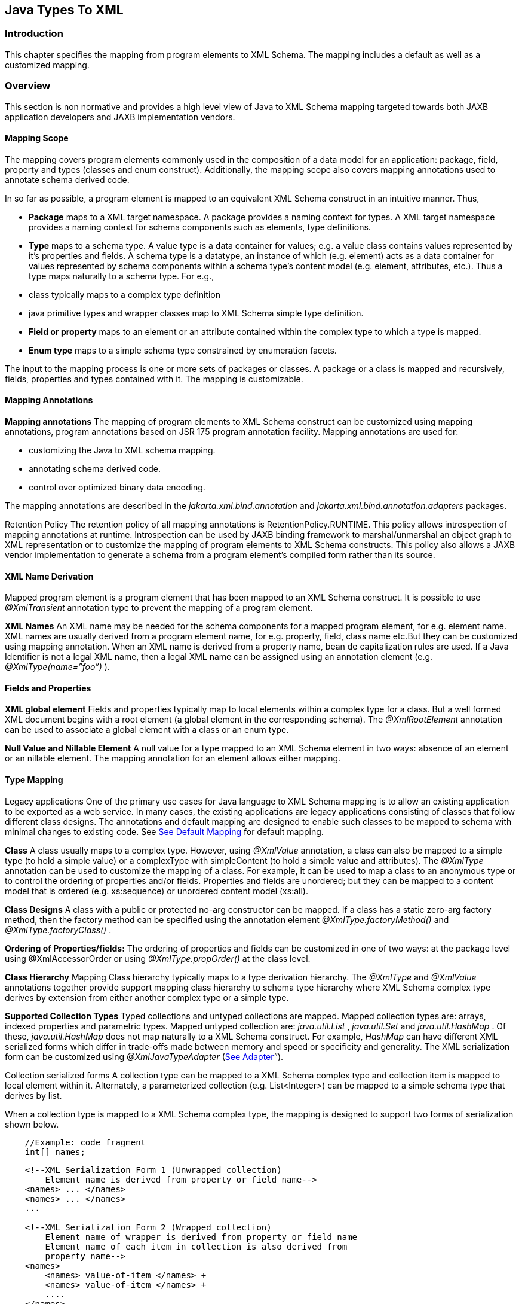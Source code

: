 //
// Copyright (c) 2020 Contributors to the Eclipse Foundation
//

== Java Types To XML

=== Introduction

This chapter specifies the mapping from
program elements to XML Schema. The mapping includes a default as well
as a customized mapping.

=== Overview

This section is non normative and provides a
high level view of Java to XML Schema mapping targeted towards both JAXB
application developers and JAXB implementation vendors.

==== Mapping Scope

The mapping covers program elements commonly
used in the composition of a data model for an application: package,
field, property and types (classes and enum construct). Additionally,
the mapping scope also covers mapping annotations used to annotate
schema derived code.

In so far as possible, a program element is
mapped to an equivalent XML Schema construct in an intuitive manner.
Thus,

* *Package* maps to a XML target namespace. A
package provides a naming context for types. A XML target namespace
provides a naming context for schema components such as elements, type
definitions.
* *Type* maps to a schema type. A value type is
a data container for values; e.g. a value class contains values
represented by it’s properties and fields. A schema type is a datatype,
an instance of which (e.g. element) acts as a data container for values
represented by schema components within a schema type’s content model
(e.g. element, attributes, etc.). Thus a type maps naturally to a schema
type. For e.g.,
*  class typically maps to a complex type
definition
* java primitive types and wrapper classes map
to XML Schema simple type definition.
* *Field or property* maps to an element or an
attribute contained within the complex type to which a type is mapped.
* *Enum type* maps to a simple schema type
constrained by enumeration facets.

The input to the mapping process is one or
more sets of packages or classes. A package or a class is mapped and
recursively, fields, properties and types contained with it. The mapping
is customizable.

==== Mapping Annotations

*Mapping annotations* The mapping of program
elements to XML Schema construct can be customized using mapping
annotations, program annotations based on JSR 175 program annotation
facility. Mapping annotations are used for:

* customizing the Java to XML schema mapping.
* annotating schema derived code.
* control over optimized binary data encoding.

The mapping annotations are described in the
_jakarta.xml.bind.annotation_ and _jakarta.xml.bind.annotation.adapters_
packages.

Retention Policy The retention policy of all
mapping annotations is RetentionPolicy.RUNTIME. This policy allows
introspection of mapping annotations at runtime. Introspection can be
used by JAXB binding framework to marshal/unmarshal an object graph to
XML representation or to customize the mapping of program elements to
XML Schema constructs. This policy also allows a JAXB vendor
implementation to generate a schema from a program element’s compiled
form rather than its source.

==== XML Name Derivation

Mapped program element is a program element
that has been mapped to an XML Schema construct. It is possible to use
_@XmlTransient_ annotation type to prevent the mapping of a program
element.

*XML Names* An XML name may be needed for the
schema components for a mapped program element, for e.g. element name.
XML names are usually derived from a program element name, for e.g.
property, field, class name etc.But they can be customized using mapping
annotation. When an XML name is derived from a property name, bean de
capitalization rules are used. If a Java Identifier is not a legal XML
name, then a legal XML name can be assigned using an annotation element
(e.g. _@XmlType(name=”foo”)_ ).

==== Fields and Properties

*XML global element* Fields and properties
typically map to local elements within a complex type for a class. But a
well formed XML document begins with a root element (a global element in
the corresponding schema). The _@XmlRootElement_ annotation can be used
to associate a global element with a class or an enum type.

*Null Value and Nillable Element* A null value
for a type mapped to an XML Schema element in two ways: absence of an
element or an nillable element. The mapping annotation for an element
allows either mapping.



==== Type Mapping

Legacy applications One of the primary use
cases for Java language to XML Schema mapping is to allow an existing
application to be exported as a web service. In many cases, the existing
applications are legacy applications consisting of classes that follow
different class designs. The annotations and default mapping are
designed to enable such classes to be mapped to schema with minimal
changes to existing code. See link:jaxb.html#a3676[See Default
Mapping] for default mapping.

*Class* A class usually maps to a complex type.
However, using _@XmlValue_ annotation, a class can also be mapped to a
simple type (to hold a simple value) or a complexType with simpleContent
(to hold a simple value and attributes). The _@XmlType_ annotation can
be used to customize the mapping of a class. For example, it can be used
to map a class to an anonymous type or to control the ordering of
properties and/or fields. Properties and fields are unordered; but they
can be mapped to a content model that is ordered (e.g. xs:sequence) or
unordered content model (xs:all).

*Class Designs* A class with a public or
protected no-arg constructor can be mapped. If a class has a static
zero-arg factory method, then the factory method can be specified using
the annotation element _@XmlType.factoryMethod()_ and
_@XmlType.factoryClass()_ .

*Ordering of Properties/fields:* The ordering of
properties and fields can be customized in one of two ways: at the
package level using @XmlAccessorOrder or using _@XmlType.propOrder()_ at
the class level.

*Class Hierarchy* Mapping Class hierarchy
typically maps to a type derivation hierarchy. The _@XmlType_ and
_@XmlValue_ annotations together provide support mapping class hierarchy
to schema type hierarchy where XML Schema complex type derives by
extension from either another complex type or a simple type.

*Supported Collection Types* Typed collections
and untyped collections are mapped. Mapped collection types are: arrays,
indexed properties and parametric types. Mapped untyped collection are:
_java.util.List_ , _java.util.Set_ and _java.util.HashMap_ . Of these,
_java.util.HashMap_ does not map naturally to a XML Schema construct.
For example, _HashMap_ can have different XML serialized forms which
differ in trade-offs made between memory and speed or specificity and
generality. The XML serialization form can be customized using
_@XmlJavaTypeAdapter_ (link:jaxb.html#a2278[See Adapter]”).

Collection serialized forms A collection type
can be mapped to a XML Schema complex type and collection item is mapped
to local element within it. Alternately, a parameterized collection
(e.g. List<Integer>) can be mapped to a simple schema type that derives
by list.

When a collection type is mapped to a XML
Schema complex type, the mapping is designed to support two forms of
serialization shown below.

[source,java,indent=4]
----
//Example: code fragment
int[] names;
----
[source,xml,indent=4]
----
<!--XML Serialization Form 1 (Unwrapped collection)
    Element name is derived from property or field name-->
<names> ... </names>
<names> ... </names>
...

<!--XML Serialization Form 2 (Wrapped collection)
    Element name of wrapper is derived from property or field name
    Element name of each item in collection is also derived from
    property name-->
<names>
    <names> value-of-item </names> +
    <names> value-of-item </names> +
    ....
</names>
----

The two serialized XML forms allow a null
collection to be represented either by absence or presence of an element
with a nillable attribute. The _@XmlElementWrapper_ annotation on the
property or field is used to customize the schema corresponding to the
above XML serialization forms.

A parameterized collection (e.g.
List<*Integer*>) can also be mapped to simple schema that derives by list
using _@XmlList_ annotation. For e.g. the serialized XML form is: “1 2 3
“.

==== Adapter

A type may not map naturally to a XML
representation (see Supported Collection Types above). As another
example, a single instance of a type may have different on wire XML
serialization forms.

Adapter approach defines a portable
customization mechanism for applications exemplified above. The
mechanism provides a way to adapt a bound type, a Java type used to
process XML content, to value type, mapped to an XML representation or
vice versa. It is the value type that is used for marshalling and
unmarshalling. Use of this approach involves two steps:

* provide an adapter class that extends the
abstract class _@jakarta.xml.bind.annotation.adapters.XmlAdapter_ that
defines two methods _unmarshal()_ and _marshal()_ . The methods are
invoked by JAXB vendor implementation during unmarshalling and
marshaling respectively to adapt between bound and value types.
* specify the adapter class using the
_@XmlJavaTypeAdapter_ annotation.

==== Referential Integrity

Preserving referential integrity of an object
graph across XML serialization followed by a XML de serialization,
requires an object reference to be marshalled by reference or
containment appropriately. Possible strategies include:

* marshal all references to a given object by
reference.
* marshal the first reference to an object by
containment and subsequent references to the same object by reference.

Depending on the strategy, the schema to which
program element is mapped also varies accordingly.

Two annotations _@XmlID_ and _@XmlIDREF_
provide the mechanism which can be used together to map program element
by reference or containment. This places the burden of preserving
referential integrity on a developer. On the other hand, the ability to
customize the mapping is useful since it can result in mapping of
program elements to a schema that defines a document structure more
meaningfully to an application than a default derived schema.

==== Property/Field Name Collision

A XML name collision can arise when the
property name obtained by bean de capitalization and the name of a field
map to a same schema component. For example

[source,java,indent=4]
----
public int item;
public int getItem();
public void setItem(int val);
----

The name collision occurs because the property
name, bean de capitalization, and the name of the public field are both
the same i.e. _item._ In the case, where the property and the public
field refer to the same field, the _@XmlTransient_ can be used to
resolve the name collision by preventing the mapping of either the
public field or the property.

=== Naming Conventions

Any source and schema fragments and examples
shown in this chapter are meant to be illustrative rather than
normative.

*  _@XmlAttribute_ denotes both a program
annotation type as well a specific use of annotation type.
* The prefix _xs:_ is used to refer to schema
components in W3C XML Schema namespace.
* The prefix _ref:_ is used to refer to schema
components in the namespace _“http://ws-i.org/profiles/basic/1.1/xsd”_
* 

=== Constraint Violations

For the purpose of mapping and constraint
checking, if a program element is not annotated explicitly, and there is
a default mapping annotation defined for that element, it must be
applied first before performing any constraint checks or mapping. This
is assumed in the normative mapping tables shown below.

The mapping of program elements to XML Schema
constructs is subject to mapping constraints, specified elsewhere in
this chapter. The mapping constraints must be enforced by the
_jakarta.xml.bind.annotation.JAXBContext.newInstance(..)_ method. Any
cycles resulting from a combination of annotations or default mapping
must be detected in
_jakarta.xml.bind.annotation.JAXBContext.newInstance(..)_ method and also
constitutes a constraint violation. A _jakarta.xml.bind.JAXBException_ or
(its subclass, which can be provider specific) must be thrown upon a
constraint violation.

A JAXB Provider must support the schema
generation at runtime. See
_jakarta.xml.bind.JAXBContext.generateSchema(..)_ for more information.

=== Type Mapping

This section specifies the mapping of Java
types to XML Schema.

==== Java Primitive types

The default mapping of Java types (and their
wrapper classes) specified in table link:jaxb.html#a2310[See
Mapping: Java Primitive types to Schema Types] must be supported.

.Table 8-1 Mapping: Java Primitive types to Schema Types
|===
| Java Primitive Type | XML data type

| boolean
| xs:boolean

| byte
| xs:byte

| short
| xs:short

| int
| xs:int

| long
| xs:long

| float
| xs:float

| double
| xs:double

|===

==== Java Standard Classes

The default mapping of Java classes specified
in link:jaxb.html#a2329[See Mapping of Standard Java classes]
must be supported.

.Table 8-2 Mapping of Standard Java classes
|===

| Java Class | XML data type

| java.lang.String
| xs:string

| java.math.BigInteger
| xs:integer

| java.math.BigDecimal
| xs:decimal

| java.util.Calendar
| xs:dateTime

| java.util.Date
| xs:dateTime

| javax.xml.namespace.QName
| xs:QName

| java.net.URI
| xs:string

| javax.xml.datatype.XMLGregorianCalendar
| xs:anySimpleType

| javax.xml.datatype.Duration
| xs:duration

| java.lang.Object
| xs:anyType

| java.awt.Image
| xs:base64Binary

| javax.activation.DataHandler
| xs:base64Binary

| javax.xml.transform.Source
| xs:base64Binary

| java.util.UUID
| xs:string
|===

A byte[] must map to xs:base64Binary by
default.

==== Generics

===== Type Variable

The following grammar is from [JLS], Section
4.4, “Type Variables”.

----
 TypeParameter:
    TypeVariable TypeBoundopt


 TypeBound:
    extends ClassOrInterfaceType AdditionalBoundListopt
----

A type variable without a Typebound must be
mapped to xs:anyType.

A type variable with a TypeBound must map to
the schema type to which ClassOrInterfaceType is mapped; the mapping of
ClassOrInterface is subject to the mapping constraints specified in
other sections in this chapter.

[source,java,indent=4]
----
// code fragment
public class Shape <T> {
    public T xshape;
    public Shape() {};
    public Shape(T f) {
        xshape = f;
    }
}
----

[source,xml,indent=4]
----
<!-- XML Schema -->
<xs:complexType name="shape">
    <xs:sequence>
        <xs:element name="xshape" type="xs:anyType" minOccurs="0"/>
    </xs:sequence>
</xs:complexType>
----

===== Type Arguments and Wildcards

The following grammar is from [JLS], Section
4.5.1, “Type Arguments and Wildcards”.

----
TypeArguments:
    <ActualTypeArgumentList>

ActualTypeArgumentList:
    ActualTypeArgument
    ActualTypeArgumentList, ActualTypeArgument

ActualTypeArgument:
    ReferenceType
    Wildcard

Wildcard:
?WildcardBounds

WildcardBounds:
    extends ReferenceType
    super ReferenceType
----

A wildcard without a WildcardBounds must map
to schema type xs:anyType.

A wildcard with a WildcardBounds whose super
type is ReferenceType must map to schema type xs:anyType.

A wildcard with a WildcardBounds that extends
a ReferenceType must map to the schema type to which the ReferenceType
is mapped; this mapping is subject to the mapping constraints specified
in other sections in this chapter and is determined by the annotations
as specified in the mapping tables in the chapter. For example:

[source,java,indent=4]
----
/**
* EXAMPLE : WildcarType Mapping
*/
// Code fragment
public class Shape {...}

public class Rectangle extends Shape {...}
public class Circle extends Shape {...}

public class Foo {
    public java.util.List<? extends Shape> shapes;
}
----

[source,xml,indent=4]
----
<!-- XML Schema fragment -->
<xs:complexType name="shape">
    ...
</xs:complexType>

<xs:complexType name="circle">
    <xs:complexContent>
        <xs:extension base="shape">
            ...
        </xs:extension>
    </xs:complexContent>
</xs:complexType>

<xs:complexType name="rectangle">
    <xs:complexContent>
        <xs:extension base="shape">
            ...
        </xs:extension>
    </xs:complexContent>
</xs:complexType>

<xs:complexType name="foo">
    <xs:sequence>
        <xs:element name="shapes" type="shape" nillable="true"
                    maxOccurs="unbounded" minOccurs="0"/>
    </xs:sequence>
</xs:complexType>
----

==== Collections

The following collection must be supported:

*  _java.util.Map_ and its subtypes (e.g.
java.util.HashMap)
*  _java.util.Collection_ and it’s subtypes
(e.g. java.util.List)

The mapping of collection depends upon the
annotations on the program elements and is specified in the mapping
tables. This specification uses a collection type to be one of
_java.util.Collection_ (or a subtype derived from it) , an array or an
JavaBean index property.

=== Java Package

 _@XmlSchema_ is used in the mapping of
package to an XML target namespace.

==== @XmlSchema

===== Synopsis

[source,java,indent=4]
----
public enum XmlNsForm {UNQUALIFIED, QUALIFIED, UNSET}

@Retention(RUNTIME) @Target({})
public @interface XmlNs {...}

@Retention(RUNTIME) @Target({PACKAGE})
public @interface XmlSchema {
    XmlNs[] xmlns() default {};
    String namespace() default "";
    String location() default "";
    XmlNsForm elementFormDefault() default XmlNsForm.UNSET;
    XmlNsForm attributeFormDefault() default XmlNsForm.UNSET;
}
----

===== Mapping

If _location()_ is “”, a package annotated
with _@XmlSchema_ must be mapped as specified in
link:jaxb.html#a2476[See Mapping: Package to XML target
namespace]. Otherwise a package will not produce any schema document.

.Table 8-3 Mapping: Package to XML target namespace
|===
| _targetNamespace_ | if _@XmlSchema.namespace()_ is "" _,_ then _absent;_ +
otherwise @XmlSchema.namespace()

| _elementFormDefault_ | if the value of
_@XmlSchema.elementFormDefault()_
is _@XmlNsForm.UNSET,_ then _absent;_

otherwise, the value of +
_@XmlSchema.elementFormDefault()_

| _attributeFormDefault_ | if the value of
_@XmlSchema.attributeFormDefault()_ is
_@XmlNsForm.UNSET,_ then _absent;_

otherwise, the value of
_@XmlSchema.attributeFormDefault()_

| _Namespace prefixes_ | if _@XmlSchema.xmlns()_ is {} then
implementation defined;

otherwise _@XmlSchema.xmlns()_
|===

==== @XmlAccessorType

This annotation allows control over default
serialization of fields and properties.

===== Synopsis

[source,java,indent=4]
----
@Inherited @Retention(RUNTIME) @Target({PACKAGE, TYPE})
public @interface XmlAccessorType {
    XmlAccessType value() default XmlAccessType.PUBLIC_MEMBER;
}

public enum XmlAccessType { NONE, PROPERTY, FIELD, PUBLIC_MEMBER }
----

===== Mapping

The following mapping constraints must be
enforced:

This annotation can be used only with the
following other annotations: _@XmlType, @XmlRootElement_ ,
_@XmlAccessorOrder, @XmlSchema, @XmlSchemaType, @XmlSchemaTypes,
@XmlJavaTypeAdapters._ It can also be used with the following
annotations at the package level: _@ XmlJavaTypeAdapter_ .

See link:jaxb.html#a3676[See Default
Mapping]”.

==== @XmlAccessorOrder

This annotation allows control over the
default ordering of properties and fields that are mapped to XML
elements. Properties and fields mapped to XML attributes are not
impacted by this annotation since XML attributes are unordered.

===== Synopsis

[source,java,indent=4]
----
@Inhertited @Retention(RUNTIME)
@Target({PACKAGE, TYPE})
public @interface XmlAccessorOrder {
    XmlAccessOrder value() default XmlAccessOrder.UNDEFINED;
}

public enum XmlAccessOrder { UNDEFINED, ALPHABETICAL }
----

===== Mapping

The following mapping constraints must be
enforced:

. This annotation can be
used only with the following other annotations: _@XmlType,
@XmlRootElement_ , _@XmlAccessorType, @XmlSchema, @XmlSchemaType,
@XmlSchemaTypes, @XmlJavaTypeAdapters._ It can also be used with the
following annotations at the package level: _@ XmlJavaTypeAdapter_ .

If the value of _@XmlAccessorOrder.value()_ is
_XmlAccessOrder.ALHPHABETICAL_ , then the default ordering of
fields/properties is lexicographic order as determined by
_java.lang.String.CompareTo((String anotherString)_ .

If the _@XmlAccessorOrder.value()_ is
_XmlAccessOrder.UNDEFINED_ , then the default ordering of
fields/properties is unspecified.

==== @XmlSchemaType

This annotation allows a customized mapping to
a XML Schema built in type. This is useful where a Java type can map to
more than one schema built in types. An example is
_XMLGregorianCalendar_ which can represent one of the eight schema
built-in types.

===== Synopsis

[source,java,indent=4]
----
@Retention(RUNTIME)
@Target({FIELD, METHOD, PACKAGE})
public @interface XmlSchemaType {
    String name();
    String namespace() default "http://www.w3.org/2001/XMLSchema";
    Class type() default DEFAULT.class;
    static final class DEFAULT {}
}
----

===== Mapping

The following mapping constraints must be
enforced:

* name() must be an atomic simple type schema
type (or a type that derives from it) to which the type of the property
or field can be mapped from XML Schema -> Java as specified in Section
6.2.2, “Atomic Datatype”. Example

[source,java,indent=4]
----
// @XmlSchemaType can specify any one of the eight calendar types
// that map to XMLGregorianCalendar.
@XmlSchemaType(name=”date”)
XMLGregorianCalendar foo;
----

*  If the annotation is used as a package
level annotation or within _@XmlSchemaTypes_ , value of
_@XmlSchemaType.type()_ must be specified and must be the Java type that
is being customized.
* If the annotation is used on a field or a
method, then value of type() must be DEFAULT.class.
* This annotation can only be used with the
following other annotations: _@XmlElement, @XmlAttribute,
@XmlJavaTypeAdapter, @XmlJavaTypeAdapters._

package:

When this annotation is used at the package
level, the mapping applies to references to _@XmlSchemaType.type()_ as
specified below. For clarity, the following code example is used along
with normative text.

[source,java,indent=4]
----
// Example: change the default mapping at package level
package foo;
@jakarta.xml.bind.annotation.XmlSchemaType
    (name="date",
    type=javax.xml.datatype.XMLGregorianCalendar.class)
----

A _@XmlSchemaType_ that is specified as a
package level annotation must apply at the point of reference as
follows:

. a property/field within a class in package
(e.g _exmple.po)_ whose reference type is _@XmlSchemaType.type()_ . For
e.g.

[source,java,indent=4]
----
// XMLGregorianCalendar will be mapped to XML Schema type "date"
XMLGregorianCalendar cal;
----

. a property/field within a class in package
(e.g _exmple.po)_ , where _@XmlSchemaType.type()_ is used as a
parametric type. For e.g.

[source,java,indent=4]
----
 // Example: Following code maps to a repeating element with
 // XML Schema type of "date".
 List<XMLGregorianCalendar> bar;
----

property/field:

A _@XmlSchemaType_ specified on the
property/field maps references to _@XmlSchemaType.type()_ as follows:

. property/field is a single valued.

[source,java,indent=4]
----
// Maps XMLGregorianCalendar to XML Schema type "date"”
@XmlSchemaType(name=”date”)
public XMLGregorianCalendar cal;
----

. a property/field where
_@XmlSchemaType.type()_ is used as a parametric type. For e.g.

[source,java,indent=4]
----
// Example: Following code maps to a repeating element with
// XML Schema type of "date".
@XmlSchemaType(name="date")
List<XMLGregorianCalendar> bar;
----

==== @XmlSchemaTypes

This annotation is a container annotation for
defining multiple _@XmlSchemaType_ annotations at the package level.

===== Synopsis

[source,java,indent=4]
----
@Retention(RUNTIME) @Target({PACKAGE})
public @interface XmlSchemaTypes {
    // Collection of @{@link XmlSchemaType} annotations
    XmlSchemaType[] value();
}
----

===== Mapping

Each _@XmlSchemaType_ annotation in
_@XmlSchemaTypes.value()_ must be mapped as specified in
link:jaxb.html#a2520[See @XmlSchemaType]”.

=== Java class

==== @XmlType

 _@XmlType_ is used to map a Java class to a
schema type. The schema type is computed from its annotation element
values.

===== Synopsis

[source,java,indent=4]
----
@Retention(RUNTIME) @Target({TYPE})
public @interface XmlType {
    String name() default "##default";
    String[] propOrder() default {""};
    String namespace() default "##default" ;
    Class factoryClass() default DEFAULT.class;
    static final class DEFAULT {};
    String factoryMethod() default "";
}
----

===== Mapping

The following mapping constraints must be
enforced:

* a class must be either be a top level class
or a nested static class.
* a class must have a public or protected
no-arg constructor or a factory method identified by \{ _factoryClass(),
factoryMethod()_ } unless it is adapted using _@XmlJavaTypeAdapter_ .
* If _factoryClass()_ is other than
DEFAULT.class, then _factoryMethod()_ must be specified (i.e. the
default value ““ cannot be used.)
* If _factoryClass()_ is _DEFAULT.class_ and
_factoryMethod()_ is not ““, then _factoryMethod()_ be a method in this
class.
* if _@XmlType.propOrder_ is not \{} or \{““},
then the set must include all of the properties and fields mapped to
particles as specified in:
* link:jaxb.html#a2898[See
@XmlElement]”
* link:jaxb.html#a3019[See
@XmlElements]”
* link:jaxb.html#a3049[See
@XmlElementRef]”
* link:jaxb.html#a3112[See
@XmlElementRefs]”
*  _@XmlType.propOrder_ must not include a
field or property annotated with _@XmlTransient._
* if the class, subClass, derives from another
XML-bound class, baseClass directly or indirectly (other than
java.lang.Object), then the subClass must not contain a mapped property
or field annotated with _@XmlValue_ annotation.
* If a class contains a mapped property or
field annotated with _@XmlValue_ annotation, then all other mapped
fields or properties in the class must be mapped to an XML attribute.
* This annotation can be used with the
following annotations: _@XmlRootElement, @XmlAccessorOrder,
@XmlAccessorType._
* Even though the syntax allows it, @XmlType
is disallowed on an interface.

A class annotated with @ _XmlType_ , must be
mapped as specified below:

class must be mapped as specified in
link:jaxb.html#a2678[See Mapping: Class to Simple Type
Definition] if the class contains only one mapped property or field that
is annotated with @ _XmlValue_ as specified in
link:jaxb.html#a3331[See @XmlValue]”.

otherwise, the class must be mapped as
specified in link:jaxb.html#a2611[See Mapping: Class to Complex
Type
Definition].

.Table 8-4 Mapping: Class to Complex Type Definition
|===

| {name} | if _@XmlType.name()_ is ““, then absent +

otherwise if _@XmlType.name()_ is “
_##default_ “, then the XML name derived from the class name as
specified in link:jaxb.html#a3678[See Java Identifier To XML
Name]”  +

otherwise _@XmlType.name()_

| {target namespace} | if _@XmlType.namespace()_ is “
_##default_ “ && _@XmlType.name()_ is ““ and class is annotated with
_@XmlRootElement_ , then the {target namespace} as specified in
link:jaxb.html#a2742[See Mapping: Class to Element Declaration] +

otherwise if _@XmlType.namespace()_ is “
_##default_ “ && _@XmlType.name()_ is ““ and class is not annotated with
_@XmlRootElement_ , then the {target namespace} of the attribute or
element to which the property or field, from where this class is
referenced, is mapped. +

otherwise if _@XmlType.namespace()_ is
“ _##default_ “ && _@XmlType.name()_ is not ““, then the namespace to
which the package, in which class is defined, is mapped as specified in
link:jaxb.html#a2476[See Mapping: Package to XML target
namespace] +

otherwise _@XmlType.namespace()_

| {base type definition} | if the class contains a mapped property or
field annotated with _@XmlValue_ as specified in
link:jaxb.html#a3331[See @XmlValue]”, then the schema type to
which mapped property or field’s type is mapped. +

otherwise schema type to which the nearest
XML-bound ancestor class is mapped

| {derivation method} | if _{base type definition}_ is _xs:anyType_ ,
then by _restriction_ +

otherwise _extension_

| {final} | if class modifier final is present. then the
set {extension, restriction}; +

otherwise, the empty set.

| {abstract} | true if the class modifier abstract is
present; +

otherwise false.

| {attribute uses} | The set of properties or fields mapped to
attributes as specified in link:jaxb.html#a3230[See
@XmlAttribute]”.

| {attribute wildcard} | Attribute wildcard as specified in
link:jaxb.html#a3303[See XmlAnyAttribute]”.

|{content type} |
. empty if no mapped property or field is
annotated with _@XmlElement_
.  _mixed_ if a property or field is annotated
with _@XmlMixed_ as specified in link:jaxb.html#a3449[See
@XmlMixed]”.
.  _simpleContent_ if :
. no property or field is annotated with
_@XmlElement_
. && one or more properties or fields is
annotated with _@XmlAttribute_
. && one property is annotated with
_@XmlValue_ .
.  _element-only content_ if one or more
properties is annotated with _@XmlElement; +
content model_ mapped as specified in link:jaxb.html#a2662[See
Mapping: Class body to Model Group Component]”.

| {prohibited substitutions} | Empty set

| {annotations} |  _absent_
|===

.Table 8-5 Mapping: Class body to Model Group Component
|===
| {compositor} | if _@XmlType.propOrder()_ is \{} then _xs:all_;

otherwise _xs:sequence_ . The ordering of
particles is: if _@XmlType.propOrder()_ is not ““, then the
order in which properties/fields are listed in _@XmlType.propOrder()_ .

if _@XmlType.propOrder()_ is ““ && class is annotated with
_@XmlAccessorOrder(XmlAcessOrder.ALPHABETICAL) )_ or
_@XmlAccessorOrder(XmlAccessOrder.ALPHABETICAL)_ is specified at the
package level and class is not annotated with
_@XmlAccessorOrder(XmlAccessOrder.UNDEFINED)_ , then alphabetical order
as specified in link:jaxb.html#a2506[See @XmlAccessorOrder]”.

otherwise order is unspecified.

| {particles} | Set of properties or fields mapped to
particles. See _{compositor}_ mapping above for ordering of particles.

| {annotation} | _unspecified_
|===

.Table 8-6 Mapping: Class to Simple Type Definition
|===

| {name} | if _@XmlType.name()_ is ““, then absent

otherwise if _@XmlType.name()_ is “
_##default_ “, then the XML name derived from the class name
as specified in link:jaxb.html#a3678[See Java Identifier To XML
Name]”

otherwise _@XmlType.name()_

| {target namespace} | if _@XmlType.namespace()_ is “
_##default_ “ && _@XmlType.name()_ is ““ and class is annotated with
_@XmlRootElement_ , then the {target namespace} as specified in
link:jaxb.html#a2742[See Mapping: Class to Element Declaration]

otherwise if _@XmlType.namespace()_ is “
_##default_ “ && _@XmlType.name()_ is ““ and class is not annotated with
_@XmlRootElement_ , then the {target namespace} of the attribute or
element to which the property or field, from where this class is
referenced, is mapped.

otherwise if _@XmlType.namespace()_ is“
_##default_ “ && _@XmlType.name()_ is not ““, then the namespace to
which the package, in which class is defined, is mapped as specified in
link:jaxb.html#a2476[See Mapping: Package to XML target
namespace]

otherwise _@XmlType.namespace()_

| {base type definition} | ur-type definition, _xs:anyType_ .

NOTE: This is subject to the mapping
constraints on XmlType. See link:jaxb.html#a2591[See Mapping]”.

| {facets} |  _empty set_

| {fundamental facets} | derived

| {final} | empty set.
A subset of {extension, list, restriction, union}.

| {variety} | Must be mapped as shown below

| | atomic +
_{primitive type definition}_ | if property or field type is one of:
- primitive type
- wrapper class
- reference type mapped to a simple atomictype.
| | list +
_{item type definition}_ | if the property or field type is one of the
following collection types:
- generic list
- indexed property
- single dimensional array
link:jaxb.html#a3800[See
@XmlType: List simple type]

| | union +
_{member type definitions}_ | Not mapped.

| {annotation} | _unspecified_
|===

==== @XmlRootElement

 _@XmlRooElement_ can be used to associate a
global element with the schema type to which a class is mapped.

===== Synopsis

[source,java,indent=4]
----
@Retention(RUNTIME) @Target({TYPE}
public @interface XmlRootElement {
    Stringname() default "##default";
    String namespace() default "##default";
}
----

===== Mapping

The following mapping constraints must be
enforced:

. The only other annotations allowed with this
annotation are: _@XmlType, @XmlEnum, @XmlAccessorType,
@XmlAcessorOrder._

A class annotated with _@XmlRootElement_
annotation, must be mapped as specified in
link:jaxb.html#a2742[See Mapping: Class to Element Declaration].

.Table 8-7 Mapping: Class to Element Declaration
|===

| {name} | if _@XmlRootElement.name()_ is “##default“,
then the XML name derived from the class name as specified in
link:jaxb.html#a3678[See Java Identifier To XML Name]”;

otherwise _@XmlRootElement.name()_

| {target namespace} | if _@XmlRootElement.namespace()_ is “
_##default_ “ _,_ then the value of the targetNamespace to which the
package containing the class is mapped as specified in
link:jaxb.html#a2476[See Mapping: Package to XML target
namespace]

otherwise _@XmlRootElement.namespace()_

| {type definition} | schema type to which the class is mapped as
specified in link:jaxb.html#a2578[See @XmlType]”.

| {scope} | _global_

| {value constraint} | _absent_

| {nillable} | _false_

| {identity-constraint definitions} | empty set

| {substitution group affiliation} | _absent_


| {substitution group exclusions} | _{extension, restriction}_

| {disallowed substitution} | _{substitution,extension,restriction}_

| {abstract} | _false_

| {annotation} | _unspecified_
|===

==== @XmlTransient

_@XmlTransient_ is used to prevent the
mapping of a class.

===== Synopsis

[source,java,indent=4]
----
@Retention(RUNTIME) @Target(TYPE)
public @interface XmlTransient {}
----

===== Mapping

The class must not be mapped. Any reference to
this class from the other XML-bound classes will treated as if they are
refering to the nearest XML-bound ancestor of this class (which could be
_java.lang.Object_ , which guarantees that there always exists such a
class.)

For the effect that this annotation causes on
derived classes, see link:jaxb.html#a2611[See Mapping: Class to
Complex Type Definition].
"##default"
Note that a class with _@XmlTransient_ may
still have properties and fields with JAXB annotations. Those are mapped
to XML when a derived class is mapped to XML. See section
link:jaxb.html#a2876[See Property And Field] for more details.

The following mapping constraints must be
enforced:

*  _@XmlTransient_ is mutually exclusive with
all other mapping annotations.

==== @XmlSeeAlso

 _@XmlSeeAlso_ is an annotation that can be
optionally placed on a class to instruct the JAXB runtime and the schema
generator to also bind classes listed in _@XmlSeeAlso_ , when it binds
the class that _@XmlSeeAlso_ is on.

===== Synopsis

[source,java,indent=4]
----
@Retention(RUNTIME) @Target(TYPE)
public @interface XmlRootElement {
    Class[] value();
}
----

=== Enum Type

==== @XmlEnum

===== Synopsis

[source,java,indent=4]
----
@Retention(RUNTIME) @Target({TYPE})
public @interface XmlEnum {
    // Java type that is mapped to a XML simple type
    Class <?> value() default String.class;
}
----

===== Mapping

The following mapping constraints must be
enforced:

 _@XmlEnum.value()_ must be mapped to a XML
schema simple type.

'Table 8-8 Mapping: Enum type to Base Type Definition
|===

| {base type definition} | schema type to which _@XmlEnum.value()_ is
mapped.

| {variety} | The value depends upon the schema type to
which the _@XmlEnum.value()_ is mapped. But syntactically, it is always
a restriction of \{base type definition}.

derived from the \{base type definition}
|===

==== @XmlEnumValue

===== Synopsis

[source,java,indent=4]
----
@Retention(RUNTIME) @Target({FIELD}
public @interface XmlEnumValue {
    String value();
}
----

===== Mapping

The following mapping constraints must be
enforced:

*  _@XmlEnumValue.value()_ must have a valid
lexical representation for _@XmlEnum.value()_ .



.Table 8-9 Mapping: Enum constant to Enumeration Schema Component
|===
| {value} |  _@XmlEnumValue.value()_

| {annotation} | unspecified
|===

==== @XmlType

===== Synopsis

[source,java,indent=4]
----
@Retention(RUNTIME) @Target({TYPE})
public @interface XmlType {
    String name() default "##default";
    String namespace() default "##default";
    String[] propOrder() default {""};
    Class factoryClass() default DEFAULT.class;
    static final class DEFAULT {};
    String factoryMethod() default ““;
}
----

===== Mapping

The following mapping constraints must be
enforced:

.  _factoryMethod(),factoryClass()_ and
_@XmlType.propOrder_ must be ignored.
. This annotation can be used only with the
following other annotations: _@XmlRootElement, @XmlAccessorOrder,
@XmlAccessorType._ However, _@XmlAccessorOrder_ and _@XmlAccessorType_
must be ignored; they are not meaningful when used to annotate an enum
type.

==== @XmlRootElement

 _@XmlRootElement_ can be used to associate a
global element with the schema type to which the enum type is mapped.

The following mapping constraints must be
enforced:

. The only other annotations allowed with this
annotation are: _@XmlType, @XmlEnum, @XmlAccessorType,
@XmlAcessorOrder._ Note that _@XmlAccessorType_ and _@XmlAccessorOrder_
while allowed will be ignored by the constraint in
link:jaxb.html#a2837[See Mapping].

The mapping must be performed as specified in
link:jaxb.html#a2846[See Mapping: Enum type to Element
Declaration].

.Table 8-10 Mapping: Enum type to Element Declaration
|===

| {name} | if _@XmlRootElement.name()_ is “##default“,
then the XML name derived from the enum type name as specified in
link:jaxb.html#a3678[See Java Identifier To XML Name]”;

otherwise _@XmlRootElement.name()_

| {target namespace} | if _@XmlRootElement.namespace()_ is “
_##default_ “ _,_ then the value of the targetNamespace to which the
package containing the class is mapped as specified in
link:jaxb.html#a2476[See Mapping: Package to XML target
namespace]

otherwise _@XmlRootElement.namespace()_

| {type definition} | schema type to which the class is mapped as
specified in link:jaxb.html#a2578[See @XmlType]”.

| {scope} | _global_

| {value constraint} | _absent_

| {nillable} | _false_

| {identity-constraint definitions} | empty set

| {substitution group affiliation} | _absent_

| {substitution group exclusions} | _{extension, restriction}_

| {disallowed substitution} | _{substitution,extension,restriction}_

| {abstract} | _false_

| {annotation} | _unspecified_
|===

=== Property And Field

The following must be mapped (subject to the
mapping constraints listed below):

* read/write property as identified by
java.beans.Introspector.getBeanInfo with its nearest XML-bound
superclass as the stopClass.
* non static, non transient field of all the
ancestors up to the stopClass (but excluding the stopClass itself); if
annotated with _@XmlAttribute_ , then static final field must be mapped
(informally this maps to a fixed attribute but this is formally
specified in the mapping tables below).

A mapped property is a property found as above
and mapped either by default or using a JAXB annotation.

A mapped field is a field found as above and
mapped either by default or using a JAXB annotation.

A property or field that has been annotated
with _@XmlTransient_ is not mapped.

The following mapping constraints must be
enforced.

* For a property, a given annotation can be
applied to either read or write property but not both.
* A property name must be different from any
other property name in any of the super classes of the class being
mapped. +
* A mapped field name or the de capitalized
name of a mapped property must be unique within a class. For e.g.


[source,java,indent=4]
----
 // Example 1:
 // Both the field “x” and property getX/setX are mapped by
 // default. However, the decapitalized name property getX/setX
 // is also “x” which collides with the field name “x”.
public class Foo {
    public int x;
    public int getX {...};
    public void setX {...};
 }
----

==== @XmlElement

===== Synopsis

[source,java,indent=4]
----
@Retention(RUNTIME) @Target({FIELD, METHOD}
public @interface XmlElement {
    String name() default "##default"; // name for XML element
    boolean nillable() default false;
    boolean required() default false;
    String namespace() default "##default";
    Class type() default DEFAULT.class;
    String defaultValue() default "\u0000";
    static final class DEFAULT {}
}
----

===== Mapping

The following mapping constraints must be
enforced:

* The only additional mapping annotations
allowed with _@XmlElement_ are: _@XmlID, @XmlIDREF, @XmlList,
@XmlSchemaType, @XmlValue, @XmlAttachmentRef, @XmlMimeType,
@XmlInlineBinaryData, @XmlJavaTypeAdapter_ and _@XmElementWrapper.
@XmlElement_ can also be used within _@XmlElements_ .
* If the property or field type is a
parametric collection type, then _@XmlElement.type()_ must be
_DEFAULT.class_ or _collectionitem.class_ (since the type of the
collection is already known).

A field or property annotated must be mapped
as follows:

* If _@XmlElement.namespace()_ is not “
_##default_ ” and different from the _\{target namespace}_ of the
enclosing class, then it must be mapped as specified in
link:jaxb.html#a2941[See Mapping: Property/field to Particle -
ref attribute].
* If property is single valued, and it’s type
is annotated with _@XmlRootElement_ and _@XmlType.name()= ““_ , then the
property must be mapped as specified in link:jaxb.html#a2941[See
Mapping: Property/field to Particle - ref attribute].

*Design Note:* This mapping is designed to
eliminate an infinite recursion. For example:

[source,java,indent=4]
----
// Code fragment
@XmlRootElement
@XmlType(name="")
class Foo {
    Foo foo;
}
----

In the absence of the above mapping, the above
code would map to:

[source,xml,indent=4]
----
<schema>
    <element name="foo">
        <complexType>
            <sequence>
                <element name=”foo” minOccurs=”0”>
                    <complexType>
                        ... infinite recursion ...
----

With the above mapping, the code fragment
would instead map to:

[source,xml,indent=4]
----
<schema>
    <element name="foo">
        <complexType>
            <sequence>
                <element ref=”foo” minOccurs=”0”>
----

* otherwise, it must be mapped as
link:jaxb.html#a2959[See Mapping: Property/field to Particle -
no ref attribute].

.Table 8-12 Mapping: Property/field to Particle - ref attribute
|===

| {min occurs} | if _@XmlElement.required()_ is true, then 1

if the property type is a primitive type or a
multi dimensional array with a primitive type then 1

otherwise 0

| {max occurs} | if the type of the property/field is not a
collection type, then 1

otherwise _unbounded_.

| {term} | element declaration as specified in
link:jaxb.html#a2973[See Mapping: Property/field to Element
declaration] with the following overrides for the abstract schema
component properties:

| {scope} | is _global_ _{value constraint}_ is _absent_
 _{type definition}_ is _xs:anyType_ if the
mapping results in two or more element decalarations with the same name.

*Note:* The above make the element a global
element declaration rather than a local element declaration.
|===

.Table 8-13 Mapping: Property/field to Particle - no ref attribute
|===

| {min occurs} | if _@XmlElement.required()_ is true, then 1

otherwise if the property type is a primitive
type or a multi dimensional array with a primitive type then 1

otherwise 0

| {max occurs} | if the type of the property/field is not a
collection type, then 1;

otherwise _unbounded_ .

| {term} | must be mapped as specified in
link:jaxb.html#a2973[See Mapping: Property/field to Element
declaration].
|===

.Table 8-14 Mapping: Property/field to Element declaration
|===

| {name} | if _@XmlElement.name()_ is _“##default”,_ then
the XML name derived from the property or field name as specified in
link:jaxb.html#a3678[See Java Identifier To XML Name]”;

otherwise _@XmlElement.name()_

| {target namespace} | if _@XmlElement.namespace()_ is “ _##default_
“, then +
if the enclosing package has @ _XmlSchema_
annotation and is _@XmlSchema.elementFormDefault_ is
_@XmlNsForm.QUALIFIED_ , then the namespace of the enclosing class. +

otherwise ““ (which produces unqualified element in the default
namespace).

otherwise, _@XmlElement.namespace()_

| {type definition} | Note: The order of type inference below is
significant.

if _@XmlElement.type()_ is not _DEFAULT.class_
, then the schema type to which _@XmlElement.type()_ is mapped.

otherwise if annotated with _@XmlList,_ schema
type derived by mapping as specified in link:jaxb.html#a3399[See
@XmlList]”

otherwise if annotated with _@XmlValue_ ,
schema type derived by mapping as specified in
link:jaxb.html#a3331[See @XmlValue]”

otherwise if annotated with _@XmlID_ , the
schema type derived by mapping as specified in
link:jaxb.html#a3377[See @XmlID]”

otherwise if annotated with _@XmlIDREF_ , the
schema type derived by mapping as specified in
link:jaxb.html#a3387[See @XmlIDREF]”

otherwise if the property or field is a
collection type, then the schema type derived by mapping the collection
item type.

otherwise the schema type to which the type of
the property is mapped.

| {scope} | complex type to which the property’s or the
field’s containing class is mapped as specified in
link:jaxb.html#a2456[See @XmlSchema]”.

| {value constraint} | if @XmlElement.defaultValue() is "\u0000" then
_absent_

otherwise default value with the value
_@XmlElement.defaultvalue()_ .

| {nillable} | _@XmlElement.nillable()_

| {identity-constraint definitions} | _absent_

| {substitution group affiliation} | _absent_

| {substitution group exclusions} | { _extension, restriction_ }

| {disallowed substitution} | { _extension, restriction,substitution_ }

| {abstract} | _false_

| {annotation} | _unspecified_
|===

==== @XmlElements

===== Synopsis

[source,java,indent=4]
----
@Retention(RUNTIME) @Target({FIELD,METHOD})
public @interface XmlElements {
    XmlElement[] value(); // collection of @XmlElement annotations
}
----

===== Mapping

The following mapping constraints must be
enforced:

* If the property or field type is a
parameterized collection type, then the size of the
_@XmlElements.value()_ must be 1.
* This annotation can be used only with the
following annotations: _@XmlIDREF, @XmlElementWrapper,
@XmlJavaTypeAdapter._
* If _@XmlIDREF_ is specified, then each
_@XmlElement.type()_ must contain a JavaBean property/field annotated
with _@XmlID_ .

The property or field must be mapped as
follows:

* If the size of _@XmlElements.value()_ is 1,
then the property must be mapped as specified in
link:jaxb.html#a2898[See @XmlElement]”.
* otherwise it must be mapped as specified in
link:jaxb.html#a3034[See Mapping: List of types to choice
particle].



.Table 8-15 Mapping: List of types to choice particle
|===

| {min occurs} | 0

| {max occurs} |  _unbounded_

| {term} | If {particples} row in
link:jaxb.html#a3042[See Mapping: List of types to choice model
group of elements] results in a single particle, then that single
particle. Otherwise mapped as specified in
link:jaxb.html#a3042[See Mapping: List of types to choice model
group of elements]
|===


.Table 8-16 Mapping: List of types to choice model group of elements
|===

| {compositor} | _choice_

| {particles} | set obtained by mapping each _@XmlElement_ in
_@XmlElements.value()_ as specified in link:jaxb.html#a2973[See
Mapping: Property/field to Element declaration].

| {annotation} | _unspecified_
|===

==== @XmlElementRef

===== Synopsis

[source,java,indent=4]
----
@Retention(RUNTIME) @Target({FIELD, METHOD}
public @interface XmlElementRef {
    String name() default "##default"; // name for XML element
    String namespace() default "##default";
    Class type() default DEFAULT.class;
    static final class DEFAULT {}
}
----

===== Mapping

The following mapping constraints must be
enforced:

* The only other additional JAXB mapping
annotations allowed with _@XmlElementRef_ are: _@XmlElementWrapper_ and
_@XmlJavaTypeAdapter._
* If the collection item type or property type
(for single valued property) is _jakarta.xml.bind.JAXBElement_ , then \{
_@XmlElementRef.name()_ , _@XmlElementRef.namespace()}_ must point an
element factory method with an _@XmlElementDecl_ annotation in a class
annotated with _@XmlRegistry_ (usually _ObjectFactory_ class generated
by the schema compiler) :
**  _@XmlElementDecl.name()_ must equal
_@XmlElementRef.name()_
**  _@XmlElementDecl.namespace()_ must equal
_@XmlElementRef.namespace()_ .
* If the collection item type (for collection
property) or property type (for single valued property) is not
_jakarta.xml.bind.JAXBElement_ , then the type referenced by the property
or field must be annotated with _@XmlRootElement_ .

A field or property annotated with the
_@XmlElementRef_ annotation must be mapped as follows:

* if the type of the property or field is
single valued property, then it must be mapped as specified in
link:jaxb.html#a3078[See Mapping: Property/field (property type
single valued) to Particle with ref attribute]
* otherwise (the type of the property or field
is a parametric type), then it must be mapped as specified in
link:jaxb.html#a3097[See Mapping: Property/Field (parametric
type) to choice particle].


.Table 8-17 Mapping: Property/field (property type single valued) to Particle with ref attribute
|===

| {min occurs} | 1

| {max occurs} | 1

| {term} | must be mapped as specified in
link:jaxb.html#a3085[See Mapping: Property/field to Element
declaration with ref attribute].
|===

.Table 8-18 Mapping: Property/field to Element declaration with ref attribute
|===

| {name} | if _@XmlElementRef.type()_ is
_@XmlElementRef.DEFAULT.class_ and the property type is not
_jakarta.xml.bind.JAXBElement_ , then the XML name
_@XmlRootElement.name()_ on the type being referenced.

otherwise if _@XmlElementRef.type()_ is
_@XmlElementRef.DEFAULT.class_ and the parametric type or the property
type (for single valued property) is a _jakarta.xml.bind.JAXBElement_ ,
then the _@XmlElementRef.name()_

| {target namespace} | if _@XmlElementRef.type()_ is
_@XmlElementRef.DEFAULT.class_ and the property type is not
_jakarta.xml.bind.JAXBElement_ , then the XML namespace of the type being
referenced.

otherwise if _@XmlElementRef.type()_ is
_@XmlElementRef.DEFAULT.class_ and the property type is single valued
and is _jakarta.xml.bind.JAXBElement_ , then the
_@XmlElementRef.namespace()_

| {annotation} | _unspecified_
|===

.Table 8-19 Mapping: Property/Field (parametric type) to choice particle
|===

| {min occurs} | _0_

| {max occurs} | _unbounded_

| {term} | If {particles} row in
link:jaxb.html#a3105[See Mapping: Property/field (parametric
type) to choice model group of element refs] results in single particle,
then that single particle. Otherwise mapped as specified in
link:jaxb.html#a3105[See Mapping: Property/field (parametric
type) to choice model group of element refs]
|===

.Table 8-20 Mapping: Property/field (parametric type) to choice model group of element refs
|===

| {compositor} | _choice_

| {particles} | set obtained by visiting parametric type and
each of its derived types and if annotated with @XmlRootElement, then
mapping the @XmlRootElement as specified in as specified in
link:jaxb.html#a3085[See Mapping: Property/field to Element
declaration with ref attribute].

| {annotation} | _unspecified_
|===

==== @XmlElementRefs

===== Synopsis

[source,java,indent=4]
----
@Retention(RUNTIME) @Target({FIELD,METHOD})
public @interface XmlElementRefs {
    XmlElementRef[] value();
}
----

===== Mapping

The following mapping constraints must be
enforced:

* The only other additional JAXB mapping
annotations allowed with @XmlElementRefs are: _@XmlElementWrapper_ and @
_XmlJavaTypeAdapter_ .

The property or field must be mapped as
specified in link:jaxb.html#a3124[See Mapping: List of element
instances to choice particle].



.Table 8-21 Mapping: List of element instances to choice particle
|===

| {min occurs} | _0_

| {max occurs} | _unbounded_

| {term} | If the \{particles} row in
link:jaxb.html#a3132[See Mapping: List of element instances to
choice model group of element refs] results in a single particle, then
that single particle. Otherwise mapped as specified in
link:jaxb.html#a3132[See Mapping: List of element instances to
choice model group of element refs]
|===

.Table 8-22 Mapping: List of element instances to choice model group of element refs
|===

| {compositor} | _choice_

| {particles} | set obtained by mapping

* each _@XmlElementRef_ in
_@XmlElementRefs.value()_ as specified in
link:jaxb.html#a3049[See @XmlElementRef]”. +
* if property is annotated with
_@XmlAnyElement,_ then the particle obtained by mapping as specified in
link:jaxb.html#a3210[See @XmlAnyElement]”

| {annotation} | _unspecified_
|===

==== @XmlElementWrapper

===== Synopsis

[source,java,indent=4]
----
@Retention(RUNTIME) @Target({FIELD, METHOD}
public @interface XmlElementWrapper {
    String name() default "##default" ; // name for XML element
    String namespace() default "##default";
    boolean nillable() default false;
    boolean required() default false;
}
----

===== Mapping

The following mapping constraints must be
enforced:

* The only additional mapping annotations
allowed with _@XmlElementWrapper_ are: _@XmlElement, @XmlElements,
@XmlElementRef, @XmlElementRefs, @XmlJavaTypeAdapter._
* The property or the field must be a
collection property.

The property or field must be mapped as
follows:

* If _@XmlElementWrapper.namespace()_ is not “
_##default_ ” and different from the _\{target namespace}_ of the
enclosing class, then it must be mapped as specified as specified in
link:jaxb.html#a3202[See Mapping: Property/field Element Wrapper
with ref attribute].
* otherwise, it must be mapped as
link:jaxb.html#a3158[See Mapping: Property/field to Particle for
Element Wrapper].



.Table 8-23 Mapping: Property/field to Particle for Element Wrapper
|===

| {min occurs} | if _@XmlElementWrapper.nillable()_ is true or
_@XmlElementWrapper.required()_ is true, then 1;

otherwise 0

| {max occurs} | 1

| {term} | must be mapped as specified in
link:jaxb.html#a3167[See Mapping: Property/field to Element
Declaration for Element Wrapper].
|===

.Table 8-24 Mapping: Property/field to Element Declaration for Element Wrapper [[a3167]]
|===

| {name} | if _@XmlElementWrapper.name()_ is “
_##default_ “, then the XML name derived from the property or field name
as specified in link:jaxb.html#a3678[See Java Identifier To XML
Name]”;

otherwise _@XmlElementWrapper.name()_

| {target namespace} | if _@XmlElementWrapper.namespace()_ is “
_##default_ “,

if the enclosing package has @ _XmlSchema_
annotation and is _@XmlSchema.elementFormDefault_ is
_@XmlNsForm.QUALIFIED_ , then the namespace of the enclosing class. +

otherwise ““ (which produces unqualified element in the default
namespace).

otherwise _@XmlElementWrapper.namespace()_

| {type definition} | if property/field is annotated with
_@XmlElementRef_ or _@XmlElementRefs_ then the schema type as specified
in link:jaxb.html#a3124[See Mapping: List of element instances
to choice particle]

otherwise if property/field is annotated with
_@XmlElement_ or _@XmlElements_ then the schema type as specified
inlink:jaxb.html#a3034[See Mapping: List of types to choice
particle].

| {scope} | complex type to which the property’s or the
field’s containing class is mapped.

| {value constraint} | _absent_

| {nillable} | _@XmlElementWrapper.nillable()_

| {identity-constraint definitions} | _absent_

| {substitution group affiliation} | _absent_

| {substitution group exclusions} | { _extension, restriction_ }

| {disallowed substitution} | { _extension, restriction,substitution_ }

| {abstract} | _false_

| {annotation} | _unspecified_
|===

.Table 8-25 Mapping: Property/field Element Wrapper with ref attribute
|===

| {min occurs} | 1

| {max occurs} | 1

| {term} | element declaration whose \{name} is
_@XmlElementWrapper.name()_ and \{target namespace} is
_@XmlElementWrapper.namespace()._

Note: The element declaration is assumed to
already exist and is not created.
|===

==== @XmlAnyElement

===== Synopsis

[source,java,indent=4]
----
@Retention(RUNTIME) @Target({FIELD, METHOD})
public @interface XmlAnyElement {
    boolean lax() default false;
    Class<? extends DomHandler> value() default W3CDomHandler.class;
}
----

===== Mapping

The following mapping constraints must be
enforced:

* The only other JAXB annotations allowed with
_@XmlAnyElement_ are: _@XmlElementRefs._
* There must be only one property or field
that is annotated with _@XmlAnyElement_ .
* If a baseType has a property annotated with
_@XmlAnyElement_ , then no other sub type in the inheritance hierarchy
rooted at baseType can contain a property annotated with
_@XmlAnyElement_ .

The property or field must be mapped as
specified in link:jaxb.html#a3223[See Mapping: Wildcard schema
component for wildcard (xs:any)]”.

.Table 8-26 Mapping: Wildcard schema component for wildcard (xs:any)
|===

| {namespace constraint} | _##other_

| {process contents} | _”lax”_ if _lax()_ is _true_ otherwise
_“skip”_

| {annotation} | _unspecified_
|===

==== @XmlAttribute

 _@XmlAttribute_ is used to map a property or
a field to an XML attribute.

===== Synopsis

[source,java,indent=4]
----
@Retention(RUNTIME) @Target({FIELD, METHOD})
public @interface XmlAttribute {
    String name() default ##default”;
    boolean required() default false;
    String namespace() default "##default" ;
}
----

===== Mapping

The following mapping constraints must be
enforced:

* If the type of the field or the property is
a collection type, then the collection item type must be mapped to
schema simple type. Examples:
[source,java,indent=4]
----
@XmlAttribute List<Integer> foo; // legal
@XmlAttribute List<Bar> foo;     // illegal if Bar does not map to a
                                 // schema simple type
----
* If the type of the field or the property is
a non collection type, then the type of the property or field must map
to a simple schema type. Examples:

[source,java,indent=4]
----
@XmlAttribute int foo;  // legal
@XmlAttribute Foo foo;  // illegal if Foo does not map to a schema
                        // simple type
----

* The only additional mapping annotations
allowed with _@XmlAttribute_ are: _@XmlID, @XmlIDREF, @XmlList,
@XmlSchemaType, @XmlValue, @XmlAttachmentRef, @XmlMimeType,
@XmlInlineBinaryData, @XmlJavaTypeAdapter._

The property or field must be mapped as
follows:

* If _@XmlAttribute.namespace()_ is not
“##default” and differs from the _\{target namespace}_ of the schema
type to which the type containing the property or field is mapped, then
the property or field must be mapped as specified in
link:jaxb.html#a3255[See Mapping: Property/field to Attribute
Use (with ref attribute)].
* otherwise, it must be mapped as specified in
link:jaxb.html#a3266[See Mapping: Property/field to Attribute
Use (no ref attribute)].



.Table 8-27 Mapping: Property/field to Attribute Use (with ref attribute)
|===

| {required} | _@XmlAttribute.required()_

| {attribute declaration} | attribute declaration whose \{name} is
_@XmlAttribute.name()_ and \{target namespace} is
_@XmlAttribute.namespace()._ +
For e.g.
_<xs:attribute ref=”xml:lang”/>_

| {value constraint} | _absent_

| {annotation} | _unspecified_
|===

.Table 8-28 Mapping: Property/field to Attribute Use (no ref attribute)
|===

| {required} | _@XmlAttribute.required()_

| {attribute declaration} | Mapped as specified in
link:jaxb.html#a3276[See Mapping: Property/field to Attribute
Declaration]”

| {value constraint} | if field has access modifiers public and
static then the _fixed_

otherwise _absent_
|===


.Table 8-29 Mapping: Property/field to Attribute Declaration
|===

| {name} | if _@XmlAttribute.name()_ is “##default“, then
the XML name derived from the property or field name as specified in
link:jaxb.html#a3678[See Java Identifier To XML Name]”;

otherwise _@XmlAttribute.name()_ .

| {target namespace} | if _@XmlAttribute.namespace()_ is
_“##default”,_ then value of targetNamespace in
link:jaxb.html#a2476[See Mapping: Package to XML target
namespace];

otherwise _@XmlType.namespace()_

| {type definition} | if annotated with _@XmlList,_ schema type
derived by mapping as specified in link:jaxb.html#a3399[See
@XmlList]”

otherwise if annotated with _@XmlID_ , the
schema type derived by mapping as specified in
link:jaxb.html#a3377[See @XmlID]”

otherwise if annotated with _@XmlIDREF_ , the
schema type derived by mapping as specified in
link:jaxb.html#a3387[See @XmlIDREF]”

otherwise if the type of the property is a
collection type, then the schema type derived by mapping the collection
item type.

otherwise the schema type to which the type of
the property is mapped.

| {scope} | complex type of the containing class

| {value constraint} | if field has access modifiers static and final
then _fixed_

otherwise _absent_

| {annotation} | _unspecified_
|===

==== XmlAnyAttribute

===== Synopsis

[source,java,indent=4]
----
@Retention(RUNTIME) @Target({FIELD, METHOD})
public @interface XmlAnyAttribute{}
----

===== Mapping

The following mapping constraints must be
enforced:

* There must be only one property or field in
a class that is annotated with _@XmlAnyAttribute._
* The type of the property or the field must
be _java.util.Map._
* The only other annotations that can be used
on the property or field with _@XmlAnyAttribute_ are:
_@XmlJavaTypeAdapter._

The property or field must be mapped as
specified in link:jaxb.html#a3313[See Mapping: Wildcard schema
component for Attribute Wildcard].”

.Table 8-30 Mapping: Wildcard schema component for Attribute Wildcard
|===

| {namespace constraint} | _##other_

| {process contents} | _skip_

| {annotation} | _unspecified_
|===

==== @XmlTransient

 _@XmlTransient_ is used to prevent the
mapping of a property or a field.

===== Synopsis
[source,java,indent=4]
----
@Retention(RUNTIME) @Target({FIELD, METHOD, TYPE})
public @interface XmlTransient {}
----

===== Mapping

The following mapping constraints must be
enforced:

* The field or the property must not be
mapped.
*  _@XmlTransient_ is mutually exclusive with
all other mapping annotations.

==== @XmlValue

===== Synopsis

[source,java,indent=4]
----
@Retention(RUNTIME) @Target({FIELD, METHOD})
public @interface XmlValue {}
----

===== XmlValue Type Mapping

The following mapping constraints must be
enforced:

. At most one field or a property in a class
can be annotated with @ _XmlValue_ .
.  _@XmlValue_ can be used with the following
annotations:
..  _@XmlList_ - however this is redundant
since _@XmlList_ maps a type to a schema simple type that derives by
list just as _@XmlValue_ would.
..  _@XmlJavaTypeAdapter_
. If the type of the field or property is a
collection type, then the collection item type must map to a simple
schema type. Examples:

[source,java,indent=4]
----
// Examples (not exhaustive): Legal usage of @XmlValue
@XmlValue List<Integer> foo; // int maps to xs:int
@XmlValue String[] foo;      // String maps to xs:string
@XmlValue List<Bar> foo;     // only if Bar maps to a simple
                             // schema type
----

. If the type of the field or property is not
a collection type, then the type of the property or field must map to a
schema simple type.
. The containing class must not extend another
class (other than java.lang.Obect).

===== Mapping

* If the type of the property or field is a
collection type, then the type must be must be mapped as specified in
link:jaxb.html#a3353[See @XmlValue: Mapping to list simple
type]”.
* Otherwise, the schema type to which the type
of the property or field is mapped.

.Table 8-31 @XmlValue: Mapping to list simple type
|===

| {name} | _absent_

| {target namespace} | {target namespace} of the attribute or
element to which the property or field is mapped and from where this
type is referenced.

| {base type definition} | ur-type definition, _xs:anyType_.

| {facets} | _empty set_

| {fundamental facets} | derived

| {final} | #all

| {variety} | list

| {item type definition} | if the field, property or parameter is a
collection type

* if annotated with _@XmlIDREF_ , then
_xs:IDREF_ as specified in link:jaxb.html#a3387[See @XmlIDREF]”
* otherwise the schema type to which the
collection item type is mapped.

otherwise

* if annotated with _@XmlIDREF_ , then
_xs:IDREF_ as specified in link:jaxb.html#a3387[See @XmlIDREF]”
* otherwise the schema type to which the type
of the property, field or the parameter is mapped.

| {annotation} | _unspecified_
|===

==== @XmlID

===== Synopsis

[source,java,indent=4]
----
@Retention(RUNTIME) @Target({FIELD, METHOD})
public @interface XmlID {}
----

===== XmlID Type Mapping

The following mapping constraints must be
enforced:

* at most one field or property in a class can
be annotated with _@XmlID_ .
* The type of the field or property must be
_java.lang.String_ .
* The only other program annotations allowed
with _@XmlID_ are: _@XmlAttribute_ and _@XmlElement_ .

The type of the annotated program element must
be mapped to _xs:ID._

==== @XmlIDREF

===== Synopsis

[source,java,indent=4]
----
@Retention(RUNTIME) @Target({FIELD, METHOD})
public @interface XmlIDREF {}
----

===== XmlIDREF Type Mapping

The following mapping constraints must be
enforced:

* If the type of the field or property is a
collection type, then the collection item type must contain a property
or field annotated with _@XmlID_ .
* If the field or property is not a collection
type, then the type of the property or field must contain a property or
field annotated with _@XmlID_ .

Note: If the collection item type or the type
of the property (for non collection type) is _java.lang.Object,_ then
the instance must contain a property/field annotated with _@XmlID_
attribute.

* The only additional mapping annotations
allowed with _@XmlIDREF_ are: _@XmlElement_ , _@XmlAttribute, @XmlList,_
and _@XmlElements, @XmlJavaTypeAdapter._

If the type of the field or property is a
collection type, then each collection item type must be mapped to
_xs:IDREF_ .

If the type of the field or property is single
valued, then the type of the property or field must be mapped to
_xs:IDREF_ .

==== @XmlList

This annotation maps a collection type to a
list simple type.

===== Synopsis

[source,java,indent=4]
----
@Retention(RUNTIME) @Target({FIELD, METHOD, PARAMETER})
public @interface XmlList {}
----

===== XmlIList Type Mapping

The following mapping constraints must be
enforced:

* The type of the field, property or parameter
must be a collection type.
* The collection item type must map to a
simple schema type that does not derive by list. For example:

[source,java,indent=4]
----
// Examples: Legal usage of @XmlList
@XmlList List<Integer> foo; // int maps to xs:int
@XmlList String[] foo; // String maps to xs:string
@XmlList List<Bar> foo; // only if Bar maps to a simple type

// Example: Illegal usage of @XmlList
public class Foo {
    // @XmlValue maps List to a XML Schema listsimple type
    @XmlValue List<Integer> a;
}

class Bar {
    // Use of @XmlList is illegal since Fooitself mapped
    // to a XML Schema list simple type; XMLSchema list simple
    // type can't derive from another XML Schemalist simple type
    @XmlList List<Foo> y;
}
----

* The only additional mapping annotations
allowed with _@XmlList_ are: _@XmlElement, @XmlAttribute, @XmlValue_ and
_@XmlIDREF, @XmlJavaTypeAdapter._

The type of the property or field must be
mapped as specified in link:jaxb.html#a3428[See @XmlList:
Mapping to list simple type].

.Table 8-32 @XmlList: Mapping to list simple type
|===

| {name} | _absent_

| {target namespace} | {target namespace} of the attribute or
element to which the property or field is mapped and from where this
type is referenced.

| {base type definition} |  ur-type definition, _xs:anyType_ .

| {facets} | _empty set_

| {fundamental facets} | derived

| {final} | #all

| {variety} | list

| {item type definition} | if annotated with _@XmlIDREF_ , then xs:IDREF
as specified in link:jaxb.html#a3387[See @XmlIDREF]”

otherwise the schema type to which the
collection item type is mapped.

| {annotation} | _unspecified_
|===

==== @XmlMixed

This annotation is used for dealing with mixed
content in XML instances.

===== Synopsis

[source,java,indent=4]
----
@Retention(RUNTIME) @Target({FIELD, METHOD})
public @interface XmlMixed {}
----

===== Mapping

The following mapping constraints must be
enforced:

* The only additional mapping annotations
allowed with _@XmlMixed_ are: _@XmlElementRef, @XmlAnyElement,
@XmlJavaTypeAdapter._

The java.lang.String instances must be
serialized as XML infoset text information items.

==== @XmlMimeType

===== Synopsis

[source,java,indent=4]
----
@Retention(RUNTIME)
@Target({FIELD,METHOD,PARAMETER})
public @interface XmlMimeType {
    // Textual representation of the MIME type,such as "image/jpeg"
    // "image/*", "text/xml; charset=iso-8859-1"and so on.
    String value();
}
----

===== Mapping



.Table 8-33 @XmlMimeType: Mapping to Foreign Namespace attribute
|===

| {name} | _“expectedContentTypes”_

| {target namespace} | "http://www.w3.org/2005/05/xmlmime"

| attribute value | _@XmlMimeType.value()_
|===

==== @XmlAttachmentRef

===== Synopsis

[source,java,indent=4]
----
@Retention(RUNTIME) @Target({FIELD,METHOD,PARAMETER})
public @interface XmlAttachmentRef {}
----

===== Mapping

The type of property or field must map to
_ref:swaRef_ .

==== XmlInlineBinaryData

[source,java,indent=4]
----
@Retention(RUNTIME) @Target({FIELD,METHOD,TYPE})
public @interface XmlInlineBinaryData {
}
----

===== Mapping

This annotation does not impact the schema
generation. See the javadoc for
_jakarta.xml.bind.annotation.XmlInlineBinaryData_ for more details.

=== ObjectFactory Method

The annotations in this section are intended
primarily for use by schema compiler in annotating element factory
methods in the schema derived ObjectFactory class
(link:jaxb.html#a482[See Java Package]”). They are not expected
to be used when mapping existing classes to schema.

==== @XmlElementDecl

===== Synopsis

[source,java,indent=4]
----
@Retention(RUNTIME) @Target({METHOD})
public @interface XmlElementDecl {
    Class scope() default GLOBAL.class;

    // XML namespace of element
    String namespace() default "##default";

    String name(); // local name of element

    //XML namespace name of a substitution group's head element.
    String substitutionHeadNamespace() default "##default";

    //XML local name of a substitution group's head element.
    String substitutionHeadName() default "";
    public final class GLOBAL {}
}
----

===== Mapping

The following mapping constraints must be
enforced:

* annotation can only be used on an element
factory method (link:jaxb.html#a482[See Java Package]”). The
annotation creates a mapping between an XML schema element declaration
and a element factory method that returns a _JAXBElement_ instance
representing the element declaration. Typically, the element factory
method is generated (and annotated) from a schema into the
_ObjectFactory_ class in a Java package that represents the binding of
the element declaration's target namespace. Thus, while the annotation
syntax allows _@XmlElementDecl_ to be used on any method, semantically
its use is restricted to annotation of element factory method
* class containing the element factory method
annotated with _@XmlElementDecl_ must be annotated with _@XmlRegistry_ .
* element factory method must take one
parameter assignable to _java.lang.Object_ .
* two or more element factory methods
annotated with _@XmlElementDecl_ must not map to element declarations
with identical _\{name}_ _\{target namespace}_ values.
* if type Foo has an element factory method
and is also annotated with @XmlRootElement, then they must not map to
element declarations with identical _\{name}_ and _\{target namespace}_
values.

One example of where the above scenario occurs
is when a developer attempts to add behavior/data to code generated from
schema. For e.g. schema compiler generates an element instance factory
method (e.g. _createFoo_ ) annotated with _@XmlElementDecl_ . But the
developer annotates _Foo_ with _@XmlRootElement_ .

An element factory method must be mapped as
specified in link:jaxb.html#a3518[See Mapping: Element Factory
method to Element Declaration].



.Table 8-34 Mapping: Element Factory method to Element Declaration
|===

| {name} | _@XmlElementDecl.name()_

| {target namespace} | if _@XmlElementDecl.namespace()_ is “
_##default_ “ _,_ then the value of the targetNamespace to which the
package of the class containing the factory method is mapped as
specified in link:jaxb.html#a2476[See Mapping: Package to XML
target namespace]

otherwise _@XmlElementDecl.namespace()_

| {type definition} | schema type to which the class is mapped as
specified in link:jaxb.html#a2578[See @XmlType]”.

| {scope} | _global_ if _@XmlElementDecl.scope()_ is
_@XmlElementDecl.GLOBAL_

otherwise the complex type definition to which
the class containing the object factory method is mapped.

| {value constraint} | _absent_

| {nillable} | _false_

| {identity-constraint definitions} | empty set

| {substitution group affiliation} | element declaration derived from
_@XmlElementDecl.name()_ and _@XmlElementDecl.substitutionHeadName()_

| {substitution group exclusions} |  _{}_

| {disallowed substitution} | {}

| {abstract} | _false_

| {annotation} | _unspecified_
|===

=== Adapter

==== XmlAdapter

[source,java,indent=4]
----
public abstract class XmlAdapter<ValueType,BoundType> {
    // Do-nothing constructor for the derivedclasses.
    protected XmlAdapter() {}

    // Convert a value type to a bound type.
    public abstract BoundType unmarshal(ValueType v);

    // Convert a bound type to a value type.
    public abstract ValueType marshal(BoundType v);
}
----

For an overview, see the section,
link:jaxb.html#a2278[See Adapter]”.

For detailed information, see the javadocs for
_jakarta.xml.bind.annotation.adapters.XmlAdapter_ and
_jakarta.xml.bind.annotation.adapters.XmlJavaTypeAdapter._

==== @XmlJavaTypeAdapter

===== Synopsis

[source,java,indent=4]
----
@Retention(RUNTIME) @Target({PACKAGE,FIELD,METHOD,TYPE,PARAMETER})
public @interface XmlJavaTypeAdapter {
    Class<? extends XmlAdapter> value();
    Class type() default DEFAULT.class;
    static final class DEFAULT {}
}
----

For an overview, see
link:jaxb.html#a2278[See Adapter]”.

===== Scope

The scope of _@XmlJavaTypeAdapter_ must cover
the program elements as specified below:

package:

For clarity, the following code example is
used along with normative text.

[source,java,indent=4]
----
// Adapts Foo type to MyFoo type
FooAdapter extends XmlAdapter<MyFoo, Foo>

// FooAdapter is installed at the package level - example.po
@XmlJavaTypeAdapter(value=FooAdapter.class, type=Foo.class)
----
A _@XmlJavaTypeAdapter_ that extends
_XmlAdapter <valueType, boundType>_ and is specified as a package level
annotation must adapt _boundType_ at the point of reference as follows:

. a property/field/parameter within a class in
package (e.g _exmple.po)_ whose reference type is _boundType_ . For e.g.

[source,java,indent=4]
----
 // Foo will be adapted to MyFoo
 Foo foo;
----
. a property/field/parameter within a class in
package (e.g _exmple.po)_ , where _boundType_ is used as a parametric
type. For e.g.

[source,java,indent=4]
----
 // List<Foo> will be adapted to List<MyFoo>
 Foo foo;
----


class, interface, enum type:

For clarity, the following code example is
used along with normative text.

[source,java,indent=4]
----
// Adapts Foo type to MyFoo type
FooAdapter extends XmlAdapter<MyFoo, Foo>

// FooAdapter is specified on class, interface or enum type. @XmlJavaTypeAdapter(FooAdapter.class)
public class Foo {...}
----

A _@XmlJavaTypeAdapter_ that extends
_XmlAdapter <valueType, boundType>_ and is specified on the class,
interface or Enum type (i.e. on a program element that matches meta
annotation @Target=\{type}) must adapt _boundType_ at the point of
reference as follows:

. a property/field whose reference type is
_boundType_ . For e.g.
[source,java,indent=4]
----
// Foo will be adapted to MyFoo
Foo foo;
----
. a property/field where _boundType_ is used
as a parametric type. For e.g.

[source,java,indent=4]
----
// List<Foo> will be adapted to List<MyFoo>
List<Foo> foo;
----
Note: A _@XmlJavaTypeAdapter_ on a class does
not apply to references to it’s sub class.

[source,java,indent=4]
----
//Example:
@XmlJavaTypeAdapter(...) public class Foo {...}
...
public class DerivedFoo extends Foo \{...}
...
public class Bar {
    // XmlJavaTypeAdapter applies to foo;
    public Foo foo;
    ...
    // XmlJavaTypeAdaper DOES NOT apply to derivedFoo;
    public DerivedFoo derivedFoo;
}
----

property/field/parameter:

A _@XmlJavaTypeAdapter_ that extends
_XmlAdapter <valueType, boundType>_ and is specified on the
property/field or parameter must adapt _boundType_ as follows:

. property/field is a single valued and its
type is _boundType_ :

[source,java,indent=4]
----
// Foo will be adapted to MyFoo
@XmlJavaTypeAdapter(FooAdapter.class) Foo foo;
----
. a property/field where _boundType_ is used
as a parametric type. For e.g.

[source,java,indent=4]
----
// List<Foo> will be adapted to List<MyFoo>
List<Foo> foo;
----

===== Relationship to other annotations

 _@XmlJavaTypeAdapter_ must be applied first
before any other mapping annotation is processed. Further annotation
processing is subject to their respective mapping constraints. For
example,

[source,java,indent=4]
----

// PtoQAdapter is applied first and therefore converts type Q to P
// Next foo is mapped with a type of P (not Q) subject to the
// mapping constraints specified in@XmlElements.
@XmlJavaTypeAdapter(PtoQAdapter)
@XmlElements({
    @XmlElement(name="x",type=PX.class),
    @XmlElement(name="y",type=PY.class)
})
Q foo;

@XmlType abstract class P {}
@XmlType class PX extends P {}
@XmlType class PY extends P {}

----

===== Class Inheritance Semantics

When annotated on a class, the use of
_@XmlJavaTypeAdapter_ annotation is subject to the class inheritance
semantics described here. The semantics is described in terms of two
classes: a _BaseClass_ and a _SubClass_ that derives from _BaseClass_ .
There are two cases to consider:

*  _@XmlJavaTypeAdapter_ annotates the
_BaseClass_
*  _@XmlJavaTypeAdapter_ annotates the
_SubClass_ , a class that derives from _BaseClass_ .

BaseClass: In this case, _@XmlJavaTypeAdapter_
annotates the _BaseClass_ . In this case, the marshalling and
unmarshalling of an instance of property or a field with a static type
of baseClass must follow the schema to which
_XmlJavaTypeAdapter.value()_ is mapped.

[source,java,indent=4]
----
//Example: code fragment
@XmlJavaTypeAdapter(...) BaseClass {...}
public SubClass extends BaseClass {...}
public BaseClass foo;
public SubClass subFoo = new SubClass();
foo = subFoo;
----

In the absence of _@XmlJavaTypeAdapter_
annotation, the instance of subFoo is marshalled with an xsi:type:

[source,xml,indent=4]
----
<foo xsi:type="subClass"/>
----

With the _@XmlJavaTypeAdapter_ annotation,
however, the instance of subFoo must be marshalled/unmarshalled
following the XML schema for _@XmlJavaTypeAdapter.value()_ .

Subclass: In this case, _@XmlJavaTypeAdapter_
annotates the _SubClass_ . By definition, the annotation does not cover
references to BaseClass. Thus, the schema types to which _SubClass_ and
_BaseClass_ map are not in the same schema type hierarchy. Hence an
object with a static type of _BaseClass_ but containing an instance of
_SubClass_ can’t be marshalled or unmarshalled. An attempt to do so must
fail. For e.g,

[source,java,indent=4]
----
// Example: Code fragment
BaseClass{...}
...
@XmlJavaTypeAdapter(...) SubClass extends BaseClass {...}

public class Bar {
    public BaseClass foo;
    public SubClass subFoo = new SubClass();

    // marshal, unmarshal of foo will fail
    foo = subFoo;

    // marshal, unmarshal of subFoo will succeed
}
----

==== @XmlJavaTypeAdapters

This annotation is a container annotation for
defining multiple _@XmlJavTypeAdapters_ annotations at the package
level.

===== Synopsis

[source,java,indent=4]
----
@Retention(RUNTIME) @Target({PACKAGE})
public @interface XmlJavaTypeAdapters {
    // Collection of @{@link XmlJavaTypeAdapter}annotations
    XmlJavaTypeAdapter[] value();
}
----

===== Mapping

Each _@XmlJavaTypeAdapter_ annotation in
_@XmlJavaTypeAdapters.value()_ must be mapped as specified in
link:jaxb.html#a3561[See @XmlJavaTypeAdapter]”.

=== Default Mapping

This section describes the default mapping of
program elements. The default mapping is specified in terms of default
annotations that are considered to apply to a program element even in
their absence.

==== Java Identifier To XML Name

The following is the default mapping for
different identifiers:

* class name: a class name is mapped to an XML
name by de capitalization using
_java.beans.Introspector.decapitalize(class name )._
* enumtype name: enumtype name is mapped to an
XML name by de capitalization using
_java.beans.Introspector.decapitalize(enumtype name)._
* A property name (e.g. address) is derived
from JavaBean access method (e.g. getAddress) by JavaBean de
capitalization of the JavaBean property name
_java.beans.Introspector.decapitalize(JavaBeanAccessMethod)_

==== Package

A package must be mapped with the following
default package level mapping annotations:

*  _@XmlAccessorType( +
jakarta.xml.bind.annotation.XmlAccessType.PUBLIC_MEMBER)_
*  _@XmlAccessorOrder( +
jakarta.xml.bind.annotation.XmlAccessOrder.UNDEFINED)_
* 

*  _@XmlSchema_

==== Class

Unless _@XmlTransient_ annotation is present,
a class with a public or protected no-arg constructor must be mapped
with the following default mapping annotations: _@XmlType_ .

==== enum type

An enum type must be mapped with the following
default mapping annotations:

* enum type declaration:
[source,java,indent=4]
----
@XmlType
@XmlEnum
enum type {...}
----
* each enum constant:
[source,java,indent=4]
----
@XmlEnumValue (enumConstatEnum.name())
----

==== Property / Field

If the value of _@XmlAccessorType.value()_ is
_jakarta.xml.bind.annotation.XmlAccessType.NONE_ , then

* properties and fields, unless explicitly
annotated, must be considered to be annotated with _@XmlTransient_ .

If the value of _@XmlAccessorType.value()_ is
_jakarta.xml.bind.annotation.XmlAccessType.PROPERTY_ , then

* properties not explicitly annotated must be
mapped; fields, unless explicitly annotated, must be considered to be
annotated with _@XmlTransient._

If the value of _@XmlAccessorType.value()_ is
_jakarta.xml.bind.annotation.XmlAccessType.FIELD_ , then

* fields not explicitly annotated must be
mapped; properties, unless explicitly annotated, must be considered to
be annotated with _@XmlTransient._

If the value of _@XmlAccessorType.value()_ is
_jakarta.xml.bind.annotation.XmlAccessType.PUBLIC_MEMBER,_ then

* all properties and public fields, unless
annotated with _@XmlTransient_ , must be mapped.

See javadoc for
_@jakarta.xml.bind.annotation.XmlAccessorType_ for further information on
inheritance rules for this annotation.

===== Default Mapping

A property name (e.g. address) must be derived
from JavaBean access method (e.g. getAddress) by JavaBean
decapitalization of the JavaBean property name
_java.beans.Introspector.decapitalize(JavaBeanAccessMethod)_

A single valued property or field must be
mapped with the following default mapping annotation:

_@XmlElement_

A property or field with a collection type
must be mapped by with the following default mapping annotation:

* if the property or field is annotated with
_@XmlList_ , then the default mapping annotation is:

_@XmlElement_

* otherwise the default mapping annotation is:

_@XmlElements( { @XmlElement(nillable=true)})_

==== Map

By default, _java.util.Map<K,V>_ must be
mapped to the following anonymous schema type. The parameterized types K
and V must be mapped as specified in link:jaxb.html#a2386[See
Type Arguments and Wildcards]”. The anonymous schema type is at the
point of reference.

[source,xml,indent=4]
----
<!-- Default XML Schema mapping for Map<K,V> -->
<xs:complexType>
    <xs:sequence>
        <xs:element name="entry"
                    minOccurs ="0" maxOccurs="unbounded">
            <xs:complexType>
                <xs:sequence>
                    <xs:element name="key" type="xs:anyType"
                                minOccurs="0"/>
                    <xs:element name="value" type="xs:anyType"
                                minOccurs="0"/>
                </xs:sequence>
            </xs:complexType>
        </xs:element>
    </xs:sequence>
</xs:complexType>

<!-- Default XML Schema mapping for Map<String, Integer>-->
<xs:complexType>
    <xs:sequence>
        <xs:element name="entry"
                    minOccurs="0" maxOccurs="unbounded">
            <xs:complexType>
                <xs:sequence>
                    <xs:element name="key" type="xs:string"
                                minOccurs="0"/>
                    <xs:element name="value" type="xs:int"
                    minOccurs="0"/>
                </xs:sequence>
            </xs:complexType>
        </xs:element>
    </xs:sequence>
</xs:complexType>
----

The mapping of Map can be customized using
_@XmlJavaTypeAdapter_ annotation.

==== Multidimensional Array

By default, a multidimensional array must be
mapped to a complex type as follows. Note the table specifies a two
dimensional array mapping. If an array is more than two dimensions, then
the mapping is used recursively.



.Table 8-35 Mapping: Two dimensional array to Complex Type Definition
|===

| {name} | If the basetype is a primitive type (e.g.
int[][]) or its corresponding wrapper class (e.g. Integer[][]), then the
name is basetype concatenated with “Array” (e.g. intArray).

otherwise if the basetype is a reference type
(e.g. Foo[][]), then the XML name to which the reference type is mapped
(e.g. foo) concatenated with “Array” (e.g. fooArray).

| {target namespace} | if the basetype is a primitive or its
corresponding wrapper class then "http://jaxb.dev.java.net/array"

otherwise the namespace to which the reference
type is mapped (e.g. for Foo[][], the namespace of the XML type to which
Foo is mapped).

| {base type definition} | _xs:anyType_

| {derivation method} | _restriction_

| {final} | _#all_

| {abstract} | false

| {attribute uses} | empty set

| {attribute wildcard} | absent

| {content type} | _element-only content +
content model_ mapped as specified in link:jaxb.html#a3787[See
Mapping: Two dimensional array to sequence model group]”.

| {prohibited substitutions} | Empty set

| {annotations} | _absent_
|===

.Table 8-36 Mapping: Two dimensional array to sequence model group
|===

| {compositor} | _xs:sequence_

| {particles} | A repeating element defined as follows:

[source,xml,indent=4]
----
<xs:element name="item"
type=schematype minOccurs="0"
maxOccurs="unbounded" nillable="true"/>
----

where schematype is the schema to which the
array’s component type is mapped (e.g. int[][], then “xs:int”; Foo[][]
then “foo” assuming Foo is mapped to the schema type foo.

| {annotation} | _unspecified_
|===

=== Notes

This section contains a collection of notes
intended to aid in the review of this version of the specification. They
are collected here in a separate section and referenced from possibly
multiple places elsewhere in the specification to make the specification
more compact.

==== @XmlType: List simple type

It is possible to map a homogenous collection
to a simple type with a variety of {list}. For e.g.

[source,java,indent=4]
----
// Code fragment
public class USStateList {
    @XmlValue List <int> items;
}
----

// schema fragment
[source,xml,indent=4]
----
<xs:simpleType name=”USStateList”>
    <xs:list itemType=”int”/>
</xs:simpleType>
----

Other types which can be mapped to a list
simple type include: indexed property, single dimensional arrays.
